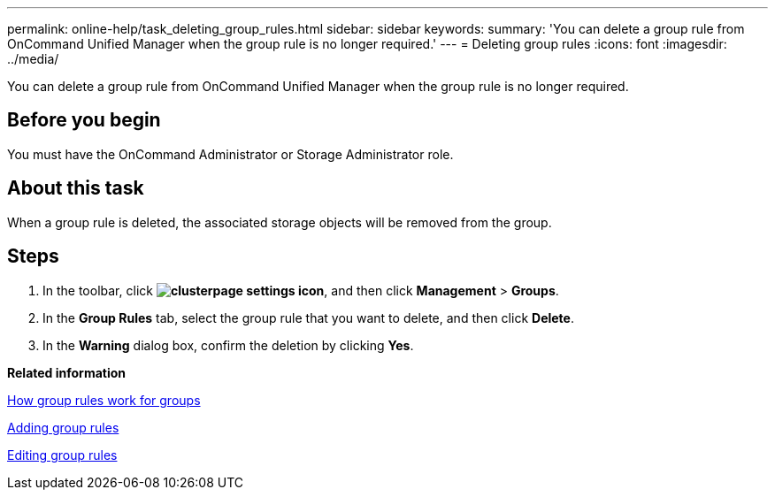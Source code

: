---
permalink: online-help/task_deleting_group_rules.html
sidebar: sidebar
keywords: 
summary: 'You can delete a group rule from OnCommand Unified Manager when the group rule is no longer required.'
---
= Deleting group rules
:icons: font
:imagesdir: ../media/

[.lead]
You can delete a group rule from OnCommand Unified Manager when the group rule is no longer required.

== Before you begin

You must have the OnCommand Administrator or Storage Administrator role.

== About this task

When a group rule is deleted, the associated storage objects will be removed from the group.

== Steps

. In the toolbar, click *image:../media/clusterpage_settings_icon.gif[]*, and then click *Management* > *Groups*.
. In the *Group Rules* tab, select the group rule that you want to delete, and then click *Delete*.
. In the *Warning* dialog box, confirm the deletion by clicking *Yes*.

*Related information*

xref:concept_how_group_rules_work_for_groups.adoc[How group rules work for groups]

xref:task_adding_group_rules.adoc[Adding group rules]

xref:task_editing_group_rules.adoc[Editing group rules]
